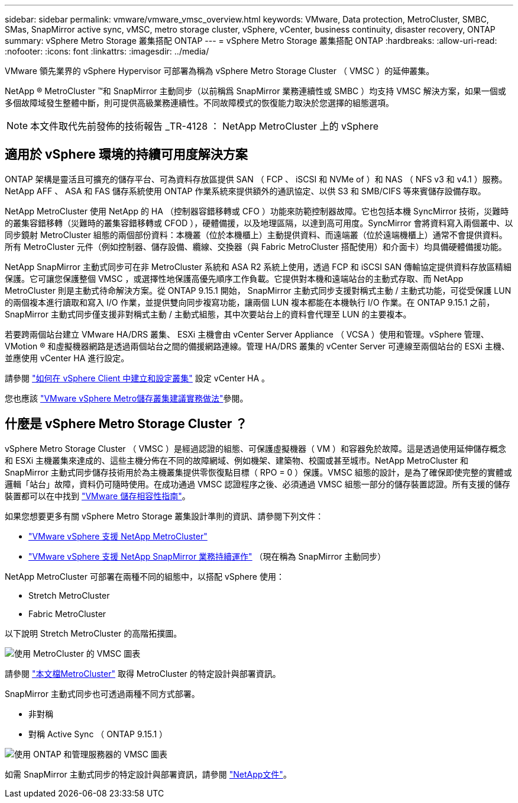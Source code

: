 ---
sidebar: sidebar 
permalink: vmware/vmware_vmsc_overview.html 
keywords: VMware, Data protection, MetroCluster, SMBC, SMas, SnapMirror active sync, vMSC, metro storage cluster, vSphere, vCenter, business continuity, disaster recovery, ONTAP 
summary: vSphere Metro Storage 叢集搭配 ONTAP 
---
= vSphere Metro Storage 叢集搭配 ONTAP
:hardbreaks:
:allow-uri-read: 
:nofooter: 
:icons: font
:linkattrs: 
:imagesdir: ../media/


[role="lead"]
VMware 領先業界的 vSphere Hypervisor 可部署為稱為 vSphere Metro Storage Cluster （ VMSC ）的延伸叢集。

NetApp ® MetroCluster ™和 SnapMirror 主動同步（以前稱爲 SnapMirror 業務連續性或 SMBC ）均支持 VMSC 解決方案，如果一個或多個故障域發生整體中斷，則可提供高級業務連續性。不同故障模式的恢復能力取決於您選擇的組態選項。


NOTE: 本文件取代先前發佈的技術報告 _TR-4128 ： NetApp MetroCluster 上的 vSphere



== 適用於 vSphere 環境的持續可用度解決方案

ONTAP 架構是靈活且可擴充的儲存平台、可為資料存放區提供 SAN （ FCP 、 iSCSI 和 NVMe of ）和 NAS （ NFS v3 和 v4.1 ）服務。NetApp AFF 、 ASA 和 FAS 儲存系統使用 ONTAP 作業系統來提供額外的通訊協定、以供 S3 和 SMB/CIFS 等來賓儲存設備存取。

NetApp MetroCluster 使用 NetApp 的 HA （控制器容錯移轉或 CFO ）功能來防範控制器故障。它也包括本機 SyncMirror 技術，災難時的叢集容錯移轉（災難時的叢集容錯移轉或 CFOD ），硬體備援，以及地理區隔，以達到高可用度。SyncMirror 會將資料寫入兩個叢中、以同步鏡射 MetroCluster 組態的兩個部份資料：本機叢（位於本機櫃上）主動提供資料、而遠端叢（位於遠端機櫃上）通常不會提供資料。所有 MetroCluster 元件（例如控制器、儲存設備、纜線、交換器（與 Fabric MetroCluster 搭配使用）和介面卡）均具備硬體備援功能。

NetApp SnapMirror 主動式同步可在非 MetroCluster 系統和 ASA R2 系統上使用，透過 FCP 和 iSCSI SAN 傳輸協定提供資料存放區精細保護。它可讓您保護整個 VMSC ，或選擇性地保護高優先順序工作負載。它提供對本機和遠端站台的主動式存取、而 NetApp MetroCluster 則是主動式待命解決方案。從 ONTAP 9.15.1 開始， SnapMirror 主動式同步支援對稱式主動 / 主動式功能，可從受保護 LUN 的兩個複本進行讀取和寫入 I/O 作業，並提供雙向同步複寫功能，讓兩個 LUN 複本都能在本機執行 I/O 作業。在 ONTAP 9.15.1 之前， SnapMirror 主動式同步僅支援非對稱式主動 / 主動式組態，其中次要站台上的資料會代理至 LUN 的主要複本。

若要跨兩個站台建立 VMware HA/DRS 叢集、 ESXi 主機會由 vCenter Server Appliance （ VCSA ）使用和管理。vSphere 管理、 VMotion ® 和虛擬機器網路是透過兩個站台之間的備援網路連線。管理 HA/DRS 叢集的 vCenter Server 可連線至兩個站台的 ESXi 主機、並應使用 vCenter HA 進行設定。

請參閱 https://docs.vmware.com/en/VMware-vSphere/8.0/vsphere-vcenter-esxi-management/GUID-F7818000-26E3-4E2A-93D2-FCDCE7114508.html["如何在 vSphere Client 中建立和設定叢集"] 設定 vCenter HA 。

您也應該 https://www.vmware.com/docs/vmw-vmware-vsphere-metro-storage-cluster-recommended-practices["VMware vSphere Metro儲存叢集建議實務做法"]參閱。



== 什麼是 vSphere Metro Storage Cluster ？

vSphere Metro Storage Cluster （ VMSC ）是經過認證的組態、可保護虛擬機器（ VM ）和容器免於故障。這是透過使用延伸儲存概念和 ESXi 主機叢集來達成的、這些主機分佈在不同的故障網域、例如機架、建築物、校園或甚至城市。NetApp MetroCluster 和 SnapMirror 主動式同步儲存技術用於為主機叢集提供零恢復點目標（ RPO = 0 ）保護。VMSC 組態的設計，是為了確保即使完整的實體或邏輯「站台」故障，資料仍可隨時使用。在成功通過 VMSC 認證程序之後、必須通過 VMSC 組態一部分的儲存裝置認證。所有支援的儲存裝置都可以在中找到 https://www.vmware.com/resources/compatibility/search.php["VMware 儲存相容性指南"]。

如果您想要更多有關 vSphere Metro Storage 叢集設計準則的資訊、請參閱下列文件：

* https://kb.vmware.com/s/article/2031038["VMware vSphere 支援 NetApp MetroCluster"]
* https://kb.vmware.com/s/article/83370["VMware vSphere 支援 NetApp SnapMirror 業務持續運作"] （現在稱為 SnapMirror 主動同步）


NetApp MetroCluster 可部署在兩種不同的組態中，以搭配 vSphere 使用：

* Stretch MetroCluster
* Fabric MetroCluster


以下說明 Stretch MetroCluster 的高階拓撲圖。

image::../media/vmsc_mcc_overview.png[使用 MetroCluster 的 VMSC 圖表]

請參閱 https://www.netapp.com/support-and-training/documentation/metrocluster/["本文檔MetroCluster"] 取得 MetroCluster 的特定設計與部署資訊。

SnapMirror 主動式同步也可透過兩種不同方式部署。

* 非對稱
* 對稱 Active Sync （ ONTAP 9.15.1 ）


image::../media/vmsc_smas_mediator.png[使用 ONTAP 和管理服務器的 VMSC 圖表]

如需 SnapMirror 主動式同步的特定設計與部署資訊，請參閱 https://docs.netapp.com/us-en/ontap/smbc/index.html["NetApp文件"]。
